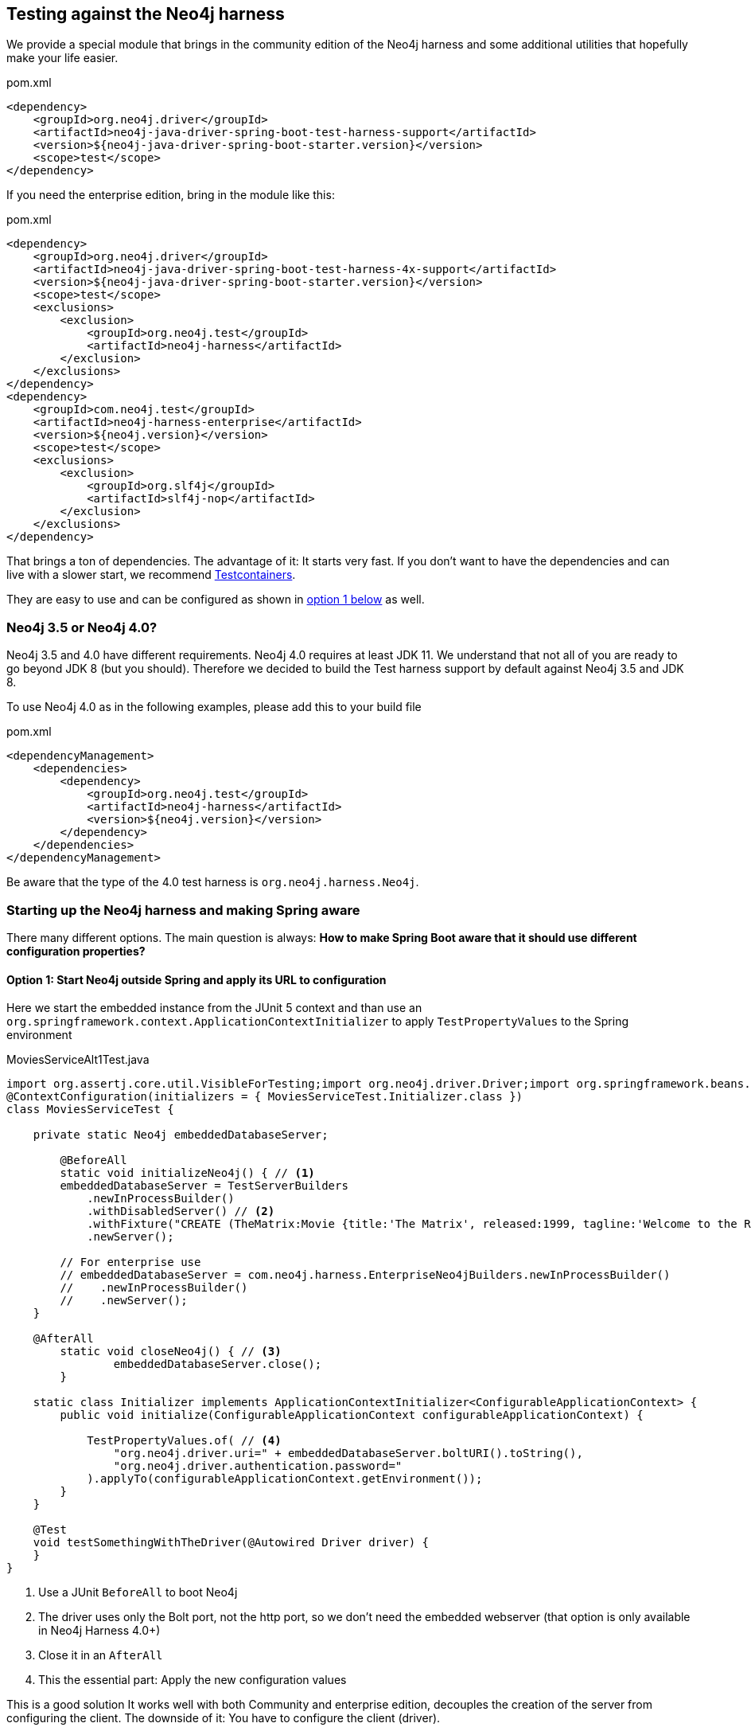 == Testing against the Neo4j harness

We provide a special module that brings in the community edition of the Neo4j harness
and some additional utilities that hopefully make your life easier.

[source,xml]
.pom.xml
----
<dependency>
    <groupId>org.neo4j.driver</groupId>
    <artifactId>neo4j-java-driver-spring-boot-test-harness-support</artifactId>
    <version>${neo4j-java-driver-spring-boot-starter.version}</version>
    <scope>test</scope>
</dependency>
----

If you need the enterprise edition, bring in the module like this:

[source,xml]
.pom.xml
----
<dependency>
    <groupId>org.neo4j.driver</groupId>
    <artifactId>neo4j-java-driver-spring-boot-test-harness-4x-support</artifactId>
    <version>${neo4j-java-driver-spring-boot-starter.version}</version>
    <scope>test</scope>
    <exclusions>
        <exclusion>
            <groupId>org.neo4j.test</groupId>
            <artifactId>neo4j-harness</artifactId>
        </exclusion>
    </exclusions>
</dependency>
<dependency>
    <groupId>com.neo4j.test</groupId>
    <artifactId>neo4j-harness-enterprise</artifactId>
    <version>${neo4j.version}</version>
    <scope>test</scope>
    <exclusions>
        <exclusion>
            <groupId>org.slf4j</groupId>
            <artifactId>slf4j-nop</artifactId>
        </exclusion>
    </exclusions>
</dependency>
----

That brings a ton of dependencies.
The advantage of it: It starts very fast.
If you don't want to have the dependencies and can live with a slower start, we recommend https://www.testcontainers.org/modules/databases/neo4j/[Testcontainers].

They are easy to use and can be configured as shown in <<option1,option 1 below>> as well.

=== Neo4j 3.5 or Neo4j 4.0?

Neo4j 3.5 and 4.0 have different requirements.
Neo4j 4.0 requires at least JDK 11.
We understand that not all of you are ready to go beyond JDK 8 (but you should).
Therefore we decided to build the Test harness support by default against Neo4j 3.5 and JDK 8.

To use Neo4j 4.0 as in the following examples, please add this to your build file

[source,xml]
.pom.xml
----
<dependencyManagement>
    <dependencies>
        <dependency>
            <groupId>org.neo4j.test</groupId>
            <artifactId>neo4j-harness</artifactId>
            <version>${neo4j.version}</version>
        </dependency>
    </dependencies>
</dependencyManagement>
----

Be aware that the type of the 4.0 test harness is `org.neo4j.harness.Neo4j`.

=== Starting up the Neo4j harness and making Spring aware

There many different options.
The main question is always: *How to make Spring Boot aware that it should use different configuration properties?*

[[option1]]
==== Option 1: Start Neo4j outside Spring and apply its URL to configuration

Here we start the embedded instance from the JUnit 5 context and
than use an `org.springframework.context.ApplicationContextInitializer` to apply `TestPropertyValues` to the Spring environment

[source,java]
[[simple-example]]
.MoviesServiceAlt1Test.java
----
import org.assertj.core.util.VisibleForTesting;import org.neo4j.driver.Driver;import org.springframework.beans.factory.annotation.Autowired;@SpringBootTest
@ContextConfiguration(initializers = { MoviesServiceTest.Initializer.class })
class MoviesServiceTest {

    private static Neo4j embeddedDatabaseServer;

	@BeforeAll
	static void initializeNeo4j() { // <.>
        embeddedDatabaseServer = TestServerBuilders
            .newInProcessBuilder()
            .withDisabledServer() // <.>
            .withFixture("CREATE (TheMatrix:Movie {title:'The Matrix', released:1999, tagline:'Welcome to the Real World'})")
            .newServer();

        // For enterprise use
        // embeddedDatabaseServer = com.neo4j.harness.EnterpriseNeo4jBuilders.newInProcessBuilder()
        //    .newInProcessBuilder()
        //    .newServer();
    }

    @AfterAll
	static void closeNeo4j() { // <.>
		embeddedDatabaseServer.close();
	}

    static class Initializer implements ApplicationContextInitializer<ConfigurableApplicationContext> {
        public void initialize(ConfigurableApplicationContext configurableApplicationContext) {

            TestPropertyValues.of( // <.>
                "org.neo4j.driver.uri=" + embeddedDatabaseServer.boltURI().toString(),
                "org.neo4j.driver.authentication.password="
            ).applyTo(configurableApplicationContext.getEnvironment());
        }
    }

    @Test
    void testSomethingWithTheDriver(@Autowired Driver driver) {
    }
}
----
<.> Use a JUnit `BeforeAll` to boot Neo4j
<.> The driver uses only the Bolt port, not the http port, so we don't need the embedded webserver (that option is only available in Neo4j Harness 4.0+)
<.> Close it in an `AfterAll`
<.> This the essential part: Apply the new configuration values

This is a good solution It works well with both Community and enterprise edition,
decouples the creation of the server from configuring the client.
The downside of it: You have to configure the client (driver).

[[option2]]
==== Option 2: Add the embedded server as a Spring bean (recommended approach)

This is shown have this as `MoviesServiceAlt2Test`.

[source,java]
[[simple-example]]
.MoviesServiceAlt2Test.java
----
@SpringBootTest
class MoviesServiceAlt2Test {

    @TestConfiguration // <1>
    static class Initializer {

        @Bean // <2>
        public Neo4j neo4j() {
            return Neo4jBuilders.newInProcessBuilder()
                .withDisabledServer() // No need for http
				.withFixture("CREATE (TheMatrixReloaded:Movie {title:'The Matrix Reloaded', released:2003, tagline:'Free your mind'})")
                .build();
        }
    }

    @Test
    void testSomethingWithTheDriver(@Autowired Driver driver) {
    }
}
----
<.> This is a test configuration only applicable for this test
<.> This turns the embedded instance into a Spring Bean, bound to Springs lifecycle

While <<option1, option 1>> would work without `neo4j-java-driver-spring-boot-test-harness-4x-support` as long as
the Neo4j harness is on the classpath, this requires our support module.
The support module makes the starter aware of a thing like the harness and reconfigures the driver to use it.
If you have already our support module on the test classpath, this would be the recommended way of doing things.

[[option2]]
==== Option 3: Using an annotation to enable the test harness

`MoviesServiceAlt3Test.java` shows a dedicated annotation to enable the embedded server:

[source,java]
[[simple-example]]
.MoviesServiceAlt2Test.java
----
@SpringBootTest
@EnableNeo4jTestHarness // <1>
public class MoviesServiceAlt3Test {

    @BeforeEach
    void prepareDatabase(@Autowired Neo4j neo4j) { // <2>
        neo4j.defaultDatabaseService().executeTransactionally(
            "CREATE (TheMatrix:Movie {title:'The Matrix', released:1999, tagline:'Welcome to the Real World'})"
        );
    }

    @Test
    void testSomethingWithTheDriver(@Autowired Driver driver) {
    }
}
----
<.> Enable automatic registration of a test harness
<.> As you don't have access to the builder, you have to provide your fixtures through the embedded database service

This annotation may come in handy in some scenarios, but generally, using the builder API is preferable.
On the plus side: The annotation disables the embedded web server of Neo4j automatically.

==== Running your own driver bean

You can always fall back to create your own driver bean, but that actually disables the starter.
That is of course ok, but you might end up with a very different configuration in test than in production.
For example the driver will not use Spring logging, but it's own default.
